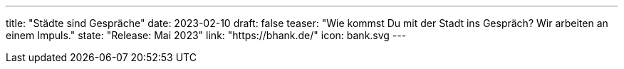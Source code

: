 ---
title: "Städte sind Gespräche"
date: 2023-02-10
draft: false
teaser: "Wie kommst Du mit der Stadt ins Gespräch? Wir arbeiten an einem Impuls."
state: "Release: Mai 2023"
link: "https://bhank.de/"
icon: bank.svg
---
